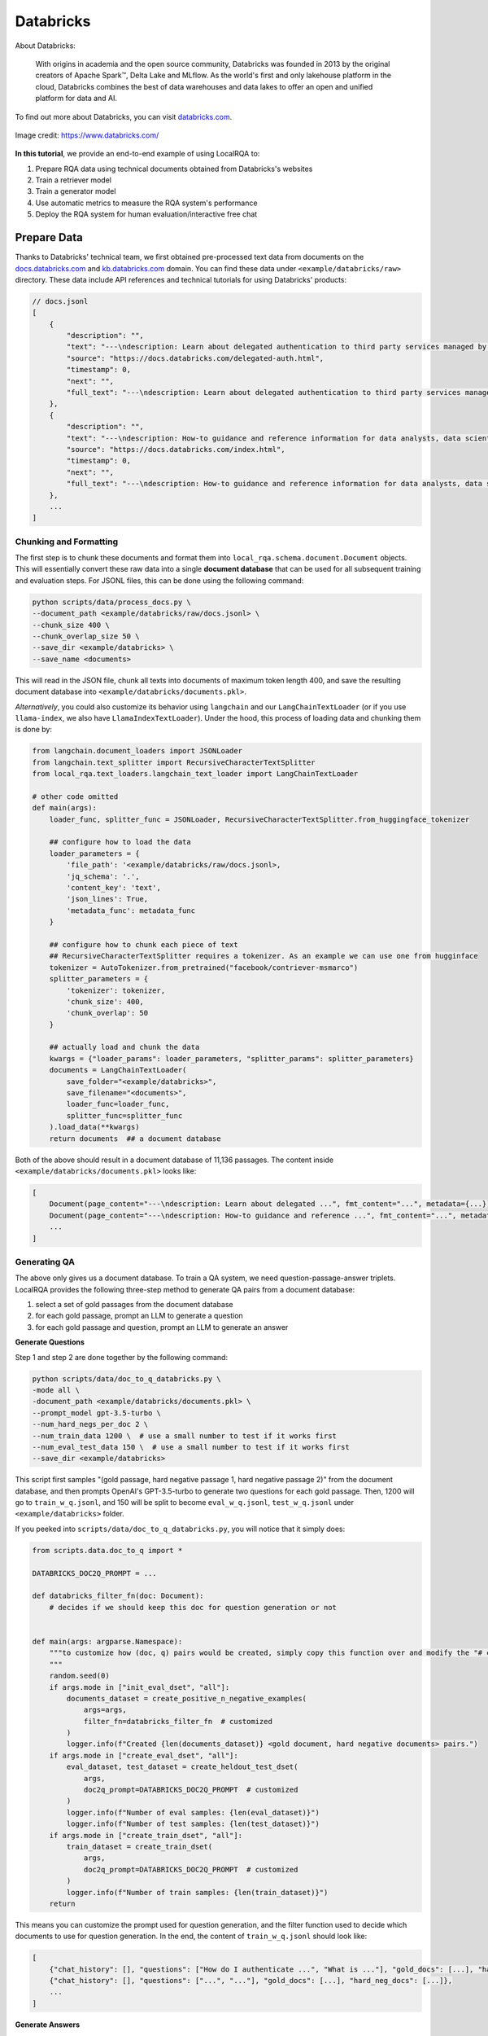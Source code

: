 .. _use-case-databricks:

Databricks
==========

About Databricks:

    With origins in academia and the open source community, Databricks was founded in 2013 by the original creators of Apache Spark™, Delta Lake and MLflow. As the world's first and only lakehouse platform in the cloud, Databricks combines the best of data warehouses and data lakes to offer an open and unified platform for data and AI.

To find out more about Databricks, you can visit `databricks.com <https://www.databricks.com/>`_.


.. figure:: /_static/usecases/databricks-logo.png
    :align: center
    :width: 60 %
    :alt: Databricks

    Image credit: https://www.databricks.com/


**In this tutorial**, we provide an end-to-end example of using LocalRQA to:

#. Prepare RQA data using technical documents obtained from Databricks's websites
#. Train a retriever model
#. Train a generator model
#. Use automatic metrics to measure the RQA system's performance
#. Deploy the RQA system for human evaluation/interactive free chat


Prepare Data
------------

Thanks to Databricks' technical team, we first obtained pre-processed text data from documents on the `docs.databricks.com <https://docs.databricks.com>`_ and `kb.databricks.com <https://kb.databricks.com>`_ domain. You can find these data under ``<example/databricks/raw>`` directory. These data include API references and technical tutorials for using Databricks' products:


.. code-block:: json
    
    // docs.jsonl
    [
        {
            "description": "",
            "text": "---\ndescription: Learn about delegated authentication to third party services managed by <Databricks>, like the Ideas Portal ...",
            "source": "https://docs.databricks.com/delegated-auth.html",
            "timestamp": 0,
            "next": "",
            "full_text": "---\ndescription: Learn about delegated authentication to third party services managed by <Databricks>, like the Ideas Portal ..."
        },
        {
            "description": "",
            "text": "---\ndescription: How-to guidance and reference information for data analysts, data scientists, and data engineers working in the ...",
            "source": "https://docs.databricks.com/index.html",
            "timestamp": 0,
            "next": "",
            "full_text": "---\ndescription: How-to guidance and reference information for data analysts, data scientists, and data engineers working ..."
        },
        ...
    ]


Chunking and Formatting
~~~~~~~~~~~~~~~~~~~~~~~

The first step is to chunk these documents and format them into ``local_rqa.schema.document.Document`` objects. This will essentially convert these raw data into a single **document database** that can be used for all subsequent training and evaluation steps. For JSONL files, this can be done using the following command:

.. code-block:: bash

    python scripts/data/process_docs.py \
    --document_path <example/databricks/raw/docs.jsonl> \
    --chunk_size 400 \
    --chunk_overlap_size 50 \
    --save_dir <example/databricks> \
    --save_name <documents>

This will read in the JSON file, chunk all texts into documents of maximum token length 400, and save the resulting document database into ``<example/databricks/documents.pkl>``.

*Alternatively*, you could also customize its behavior using ``langchain`` and our ``LangChainTextLoader`` (or if you use ``llama-index``, we also have ``LlamaIndexTextLoader``). Under the hood, this process of loading data and chunking them is done by:

.. code-block:: python

    from langchain.document_loaders import JSONLoader
    from langchain.text_splitter import RecursiveCharacterTextSplitter
    from local_rqa.text_loaders.langchain_text_loader import LangChainTextLoader

    # other code omitted
    def main(args):
        loader_func, splitter_func = JSONLoader, RecursiveCharacterTextSplitter.from_huggingface_tokenizer

        ## configure how to load the data
        loader_parameters = {
            'file_path': '<example/databricks/raw/docs.jsonl>,
            'jq_schema': '.',
            'content_key': 'text',
            'json_lines': True,
            'metadata_func': metadata_func
        }
        
        ## configure how to chunk each piece of text
        ## RecursiveCharacterTextSplitter requires a tokenizer. As an example we can use one from hugginface
        tokenizer = AutoTokenizer.from_pretrained("facebook/contriever-msmarco")
        splitter_parameters = {
            'tokenizer': tokenizer,
            'chunk_size': 400,
            'chunk_overlap': 50
        }

        ## actually load and chunk the data
        kwargs = {"loader_params": loader_parameters, "splitter_params": splitter_parameters}
        documents = LangChainTextLoader(
            save_folder="<example/databricks>",
            save_filename="<documents>",
            loader_func=loader_func,
            splitter_func=splitter_func
        ).load_data(**kwargs)
        return documents  ## a document database


Both of the above should result in a document database of 11,136 passages. The content inside ``<example/databricks/documents.pkl>`` looks like:

.. code-block:: python

    [
        Document(page_content="---\ndescription: Learn about delegated ...", fmt_content="...", metadata={...}),
        Document(page_content="---\ndescription: How-to guidance and reference ...", fmt_content="...", metadata={...}),
        ...
    ]


Generating QA
~~~~~~~~~~~~~~

The above only gives us a document database. To train a QA system, we need question-passage-answer triplets. LocalRQA provides the following three-step method to generate QA pairs from a document database:

#. select a set of gold passages from the document database
#. for each gold passage, prompt an LLM to generate a question
#. for each gold passage and question, prompt an LLM to generate an answer


**Generate Questions**

Step 1 and step 2 are done together by the following command:

.. code-block:: bash

    python scripts/data/doc_to_q_databricks.py \
    -mode all \
    -document_path <example/databricks/documents.pkl> \
    --prompt_model gpt-3.5-turbo \
    --num_hard_negs_per_doc 2 \
    --num_train_data 1200 \  # use a small number to test if it works first
    --num_eval_test_data 150 \  # use a small number to test if it works first
    --save_dir <example/databricks>


This script first samples "(gold passage, hard negative passage 1, hard negative passage 2)" from the document database, and then prompts OpenAI's GPT-3.5-turbo to generate two questions for each gold passage. Then, 1200 will go to ``train_w_q.jsonl``, and 150 will be split to become  ``eval_w_q.jsonl``, ``test_w_q.jsonl`` under ``<example/databricks>`` folder.


If you peeked into ``scripts/data/doc_to_q_databricks.py``, you will notice that it simply does:

.. code-block:: python

    from scripts.data.doc_to_q import *

    DATABRICKS_DOC2Q_PROMPT = ...

    def databricks_filter_fn(doc: Document):
        # decides if we should keep this doc for question generation or not
        

    def main(args: argparse.Namespace):
        """to customize how (doc, q) pairs would be created, simply copy this function over and modify the "# customizable" parts
        """
        random.seed(0)
        if args.mode in ["init_eval_dset", "all"]:
            documents_dataset = create_positive_n_negative_examples(
                args=args,
                filter_fn=databricks_filter_fn  # customized
            )
            logger.info(f"Created {len(documents_dataset)} <gold document, hard negative documents> pairs.")
        if args.mode in ["create_eval_dset", "all"]:
            eval_dataset, test_dataset = create_heldout_test_dset(
                args,
                doc2q_prompt=DATABRICKS_DOC2Q_PROMPT  # customized
            )
            logger.info(f"Number of eval samples: {len(eval_dataset)}")
            logger.info(f"Number of test samples: {len(test_dataset)}")
        if args.mode in ["create_train_dset", "all"]:
            train_dataset = create_train_dset(
                args,
                doc2q_prompt=DATABRICKS_DOC2Q_PROMPT  # customized
            )
            logger.info(f"Number of train samples: {len(train_dataset)}")
        return


This means you can customize the prompt used for question generation, and the filter function used to decide which documents to use for question generation. In the end, the content of ``train_w_q.jsonl`` should look like:

.. code-block:: jsonl

    [
        {"chat_history": [], "questions": ["How do I authenticate ...", "What is ..."], "gold_docs": [...], "hard_neg_docs": [...]},
        {"chat_history": [], "questions": ["...", "..."], "gold_docs": [...], "hard_neg_docs": [...]},
        ...
    ]


**Generate Answers**

Finally, given a question and a gold passage, answer generation is straightforward. We can prompt another LLM to provide an answer given the question and the gold passage. This can be done using:

.. code-block:: bash

    python scripts/data/doc_q_to_a_databricks.py \
    --prompt_model gpt-4-1106-preview \
    --dataset_w_q <example/databricks/train_w_q.jsonl> \  # generated by the previous step
    --save_name train_w_qa.jsonl \
    --save_dir <example/databricks> \
    --end_data_idx 4  # a small number first to test if the answers are satisfactory


This will prompt OpenAI's GPT-4-turbo (``gpt-4-1106-preview``) to generate answers for each question and gold passage pair. The result data is saved to ``train_w_qa.jsonl`` under ``<example/databricks>`` folder. The content of ``train_w_qa.jsonl`` will look like:


.. code-block:: jsonl

    [
        {"chat_history": [], "question": "How do I authenticate ...", "gold_docs": [...], "hard_neg_docs": [...], "gold_answer": "..."},
        {"chat_history": [], "question": "What is ...", "gold_docs": [...], "hard_neg_docs": [...], "gold_answer": "..."},
        ...
    ]


To obtain ``eval_w_qa.jsonl`` and ``test_w_qa.jsonl``, you can simply replace the ``--dataset_w_q`` argument with ``<example/databricks/eval_w_q.jsonl>`` and ``<example/databricks/test_w_q.jsonl>`` respectively.


Train a Retriever
------------------

Now we have all the data we need. We can first use it to fine-tune a retriever model. In this example, we will use ``intfloat/e5-base-v2`` as the base model:


.. note::

    In this tutorial, we are using one A100 80GB GPU to train all of our models. You may want to adjust hyperparameters such as batch size and gradient accumulation steps if you are using a different setup.


.. code-block:: bash

    python scripts/train/retriever/train_ctl_retriever.py \
    --pooling_type mean \
    --learning_rate 1e-4 \
    --per_device_train_batch_size 256 \
    --per_device_eval_batch_size 128 \
    --hard_neg_ratio 0.05 \
    --metric_for_best_model eval_retr/document_recall/recall4 \
    --model_name_or_path intfloat/e5-base-v2 \
    --max_steps 150 \
    --eval_steps 5 \
    --save_steps 5 \
    --logging_steps 1 \
    --temperature 1 \
    --output_dir <example/ctl/model/dir> \
    --train_file <example/faire/train_w_q.jsonl> \
    --eval_file <example/faire/eval_w_q.jsonl> \
    --test_file <example/faire/test_w_q.jsonl> \
    --full_dataset_file_path <example/databricks/documents.pkl>

This will finetune the model using the :ref:`training-ret-ctl` algorithm, log the training process to ``wandb``, and save the model with highest Recall@4 score to ``<example/ctl/model/dir>``.


For more details on **other training algorithms we currently support**, please refer to :ref:`training-ret`.


Train a Generator
------------------

Next, we can also fine-tune a generative model using the same data (and optionally the retriever we just trained). In this example, we will use ``mistralai/Mistral-7B-Instruct-v0.2`` as the base model:


.. code-block:: bash

    python scripts/train/qa_llm/train_w_gt.py \
    --use_flash_attention true \
    --per_device_train_batch_size 4 \
    --per_device_eval_batch_size 4 \
    --deepspeed scripts/train/ds_config.json \
    --learning_rate 5e-6 \
    --num_train_epochs 2 \
    --gradient_accumulation_steps 2 \
    --bf16 true \
    --model_name_or_path mistralai/Mistral-7B-Instruct-v0.2 \
    --assistant_prefix [/INST] \
    --user_prefix "<s>[INST]" \
    --sep_user " " \
    --sep_sys "</s>" \
    --eval_embedding_model <example/ctl/model/dir> \
    --logging_steps 10 \
    --eval_steps 30 \
    --save_steps 30 \
    --output_dir <example/sft/model/dir> \
    --run_group <example_wandb_run_group_name> \
    --train_file <example/databricks/train_w_qa.jsonl> \
    --eval_file <example/databricks/eval_w_qa.jsonl> \
    --test_file <example/databricks/test_w_qa.jsonl> \
    --full_dataset_file_path <example/databricks/documents.pkl> \
    --full_dataset_index_path <example/databricks/ctl/index>


This will finetune the model using the :ref:`training-gen-sft` algorithm for 2 epochs, log the training process to ``wandb``, and save the model to ``<example/sft/model/dir>``. During training, it will also perform :ref:`evaluation-e2e` with ``eval_embedding_model`` using the ``full_dataset_file_path`` and ``full_dataset_index_path``.


For more details on **other training algorithms we currently support**, please refer to :ref:`training-gen`.


Automatic Evaluation
--------------------

By default, our training scripts will perform automatic evaluation during training. However, there are circumstances where you may want to manually evaluate your model, for example, to swap in other embedding models for E2E evaluation. To this end, we provide standalone scripts for both retriever and generator evaluation.


To evaluate your retriever, for instance ``<example/ctl/model/dir>``:

.. code-block:: bash

    python scripts/test/test_retriever.py \
    --embedding_model_name_or_path <example/ctl/model/dir/checkpoint-xxx> \
    --document_path <example/databricks/documents.pkl>\
    --index_path <example/databricks/ctl/index> \
    --eval_data_path <example/databricks/test_w_q.jsonl> \
    --output_dir <example/retriever>

By default, this will evaluate ``embedding_model_name_or_path`` model's Recall@1, Recall@4 and runtime latency metrics using test data in ``<example/databricks/test_w_q.jsonl>``. The result will be saved as ``<example/retriever/test-predictions.jsonl>``. To enble **nDCG** metric, set *retr_ndcg = True* in setting ``EvaluatorConfig``.


To evaluate the generator, for instance ``<example/sft/model/dir>``:

.. code-block:: bash

    python scripts/test/test_e2e.py \
    --qa_model_name_or_path <example/sft/model/dir/checkpoint-xxx> \
    --assistant_prefix [/INST] \
    --user_prefix "<s>[INST]" \
    --sep_user " " \
    --sep_sys "</s>" \
    --embedding_model_name_or_path <example/ctl/model/dir/checkpoint-xxx> \
    --document_path <example/databricks/documents.pkl> \
    --index_path <example/databricks/ctl/index> \
    --eval_data_path <example/databricks/test_w_qa.jsonl> \
    --output_dir <example/e2e>


This will treat the ``qa_model_name_or_path`` and the ``embedding_model_name_or_path`` as an RQA system, and evaluate end-to-end using test data in ``<example/databricks/test_w_qa.jsonl>``. The result will be saved as ``<example/e2e/test-predictions.jsonl>``.


.. note::

    The evaluation command above does **not** perform GPT-4 based evaluation. To enable that option, you can pass in ``--gen_gpt4eval true``. We note that this will incur additional costs, and is only recommended for final evaluation.

    For more details on end-to-end evaluation, please refer to :ref:`evaluation-e2e`.


As a baseline, you could also test the performance of GPT-4-turbo with text-ada-002:


.. code-block:: bash

    python scripts/test/test_e2e.py \
    --qa_model_name_or_path gpt-4-1106-preview \
    --embedding_model_name_or_path text-embedding-ada-002 \
    --document_path <example/databricks/documents.pkl> \
    --index_path <example/databricks/openai/index> \
    --eval_data_path <example/databricks/test_w_qa.jsonl> \
    --output_dir <example/openai/e2e>


Deploy the RQA system
---------------------

If you are satisfied with your current RQA system, you can deploy it for human evaluation or interactive free chat. Human evaluation results can be used to validate performance beyond automatic evaluation, and feedback from interactive free chat can be used to further improve the RQA system.


**To deploy the RQA system above for human evaluation**, you can do:

.. code-block:: bash

    python local_rqa/serve/gradio_static_server.py \
    --file_path <example/e2e/test-predictions.jsonl> \
    --include_idx 1-50


This will launch a Gradio server at port ``7861`` and display the first 50 examples. You can access it by visiting ``http://localhost:7861`` in your browser, or share the link with others for human evaluation. For more details on our static human evaluation server, please refer to :ref:`serving-human-eval`.


**Deploying the system for interactive free chat** is more complicated, as it requires hosting the model and managing asynchronous requests. We provide a quick example below. You may want to refer to :ref:`serving-interactive-eval` for more details.

#. start a controller with ``python local_rqa/serve/controller.py``.
#. start your model worker with

   .. code-block:: bash

      python local_rqa/serve/model_worker.py \
      --document_path <example/databricks/documents.pkl> \
      --index_path <example/databricks/openai/index> \
      --embedding_model_name_or_path <example/ctl/model/dir/checkpoint-xxx> \
      --qa_model_name_or_path <example/sft/model/dir/checkpoint-xxx> \
      --model_id simple_rqa

#. test if the model worker is alive: ``python local_rqa/serve/test_message.py --model_id simple_rqa``

#. finally. launch the web server with:

   .. code-block:: bash

      python local_rqa/serve/gradio_web_server.py \
      --port 28888 \
      --model_id simple_rqa \
      --example "What is DBFS? What can it do?" \
      --example "What is INVALID_ARRAY_INDEX?"


You are all set! To access this server, you can visit ``http://localhost:28888`` in your browser. By default, any server log will be saved to the ``logs/`` folder. You can then access this log folder for chat histories and users' feedback when chatting with your system!